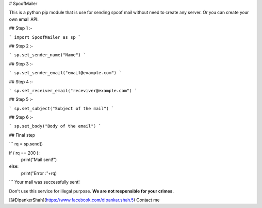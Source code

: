 # SpoofMailer

This is a python pip module that is use for sending spoof mail without need to create any server. Or you can create your own email API.

## Step 1 :-

```
import SpoofMailer as sp
```

## Step 2 :-

```
sp.set_sender_name("Name")
```

## Step 3 :-

```
sp.set_sender_email("email@example.com")
```

## Step 4 :-

```
sp.set_receiver_email("receviver@example.com")
```

## Step 5 :-

```
sp.set_subject("Subject of the mail")
```

## Step 6 :-

```
sp.set_body("Body of the email")
```

## Final step

```
rq = sp.send()

if ( rq == 200 ):
    print("Mail sent!")
else:
    print("Error :"+rq)
```
Your mail was successfully sent!


Don't use this service for illegal purpose. **We are not responsible for your crimes**.

[@DipankerShah](https://www.facebook.com/dipankar.shah.5)
Contact me

